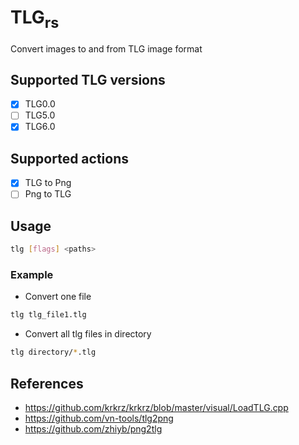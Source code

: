 * TLG_rs
Convert images to and from TLG image format
** Supported TLG versions
- [X] TLG0.0
- [ ] TLG5.0
- [X] TLG6.0
** Supported actions
- [X] TLG to Png
- [ ] Png to TLG
** Usage
#+BEGIN_SRC bash
tlg [flags] <paths>
#+END_SRC
*** Example
- Convert one file
#+BEGIN_SRC bash
tlg tlg_file1.tlg
#+END_SRC
- Convert all tlg files in directory
#+BEGIN_SRC bash
tlg directory/*.tlg
#+END_SRC
** References
- https://github.com/krkrz/krkrz/blob/master/visual/LoadTLG.cpp
- https://github.com/vn-tools/tlg2png
- https://github.com/zhiyb/png2tlg
